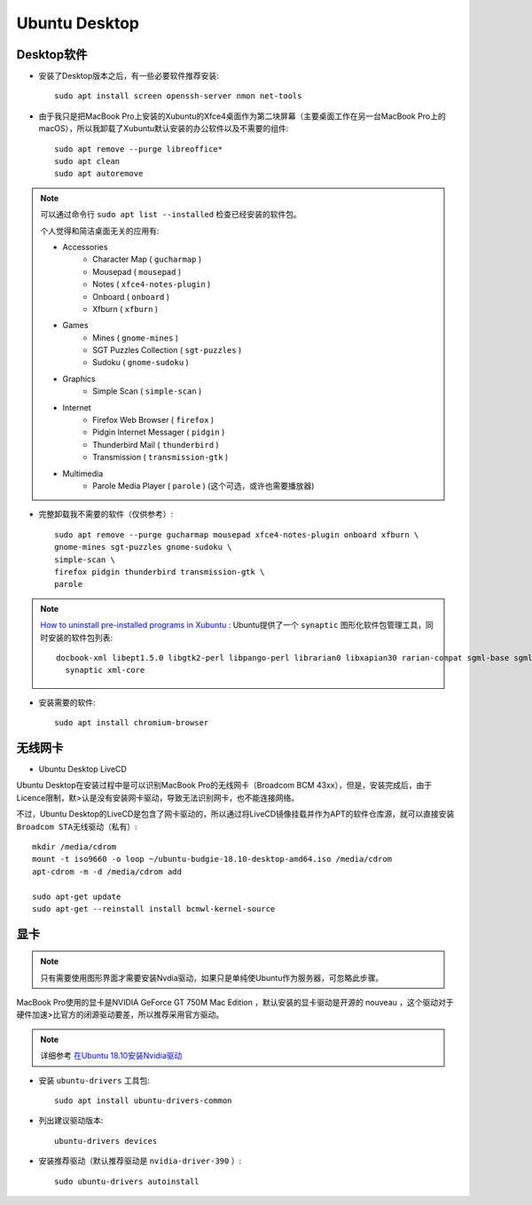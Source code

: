 .. _ubuntu_desktop:

===================
Ubuntu Desktop
===================

Desktop软件
=============

- 安装了Desktop版本之后，有一些必要软件推荐安装::

   sudo apt install screen openssh-server nmon net-tools

- 由于我只是把MacBook Pro上安装的Xubuntu的Xfce4桌面作为第二块屏幕（主要桌面工作在另一台MacBook Pro上的macOS），所以我卸载了Xubuntu默认安装的办公软件以及不需要的组件::

   sudo apt remove --purge libreoffice*
   sudo apt clean
   sudo apt autoremove

.. note::

   可以通过命令行 ``sudo apt list --installed`` 检查已经安装的软件包。

   个人觉得和简洁桌面无关的应用有:

   - Accessories
      - Character Map ( ``gucharmap`` )
      - Mousepad ( ``mousepad`` )
      - Notes ( ``xfce4-notes-plugin`` )
      - Onboard ( ``onboard`` )
      - Xfburn ( ``xfburn`` )
   - Games
      - Mines ( ``gnome-mines`` )
      - SGT Puzzles Collection ( ``sgt-puzzles`` )
      - Sudoku ( ``gnome-sudoku`` )
   - Graphics
      - Simple Scan ( ``simple-scan`` )
   - Internet
      - Firefox Web Browser ( ``firefox`` )
      - Pidgin Internet Messager ( ``pidgin`` )
      - Thunderbird Mail ( ``thunderbird`` )
      - Transmission ( ``transmission-gtk`` )
   - Multimedia
      - Parole Media Player ( ``parole`` ) (这个可选，或许也需要播放器)

- 完整卸载我不需要的软件（仅供参考）::

   sudo apt remove --purge gucharmap mousepad xfce4-notes-plugin onboard xfburn \
   gnome-mines sgt-puzzles gnome-sudoku \
   simple-scan \
   firefox pidgin thunderbird transmission-gtk \
   parole

.. note::

   `How to uninstall pre-installed programs in Xubuntu <https://askubuntu.com/questions/319764/how-to-uninstall-pre-installed-programs-in-xubuntu>`_ : Ubuntu提供了一个 ``synaptic`` 图形化软件包管理工具，同时安装的软件包列表::

      docbook-xml libept1.5.0 libgtk2-perl libpango-perl librarian0 libxapian30 rarian-compat sgml-base sgml-data
        synaptic xml-core

- 安装需要的软件::

   sudo apt install chromium-browser

无线网卡
=============

- Ubuntu Desktop LiveCD

Ubuntu Desktop在安装过程中是可以识别MacBook Pro的无线网卡（Broadcom BCM 43xx），但是，安装完成后，由于Licence限制，默>认是没有安装网卡驱动，导致无法识别网卡，也不能连接网络。

不过，Ubuntu Desktop的LiveCD是包含了网卡驱动的，所以通过将LiveCD镜像挂载并作为APT的软件仓库源，就可以直接安装 ``Broadcom STA无线驱动（私有）``::

   mkdir /media/cdrom
   mount -t iso9660 -o loop ~/ubuntu-budgie-18.10-desktop-amd64.iso /media/cdrom
   apt-cdrom -m -d /media/cdrom add

   sudo apt-get update
   sudo apt-get --reinstall install bcmwl-kernel-source

.. _ubuntu_desktop_nvidia:

显卡
=========

.. note::

   只有需要使用图形界面才需要安装Nvdia驱动，如果只是单纯使Ubuntu作为服务器，可忽略此步骤。

MacBook Pro使用的显卡是NVIDIA GeForce GT 750M Mac Edition ，默认安装的显卡驱动是开源的 nouveau ，这个驱动对于硬件加速>比官方的闭源驱动要差，所以推荐采用官方驱动。

.. note::

   详细参考 `在Ubuntu 18.10安装Nvidia驱动 <https://github.com/huataihuang/cloud-atlas-draft/tree/master/os/linux/ubuntu/install/install_nvidia_drivers_on_ubuntu_18_10.md>`_

- 安装 ``ubuntu-drivers`` 工具包::

   sudo apt install ubuntu-drivers-common

- 列出建议驱动版本::

   ubuntu-drivers devices

- 安装推荐驱动（默认推荐驱动是 ``nvidia-driver-390`` ）::

   sudo ubuntu-drivers autoinstall

